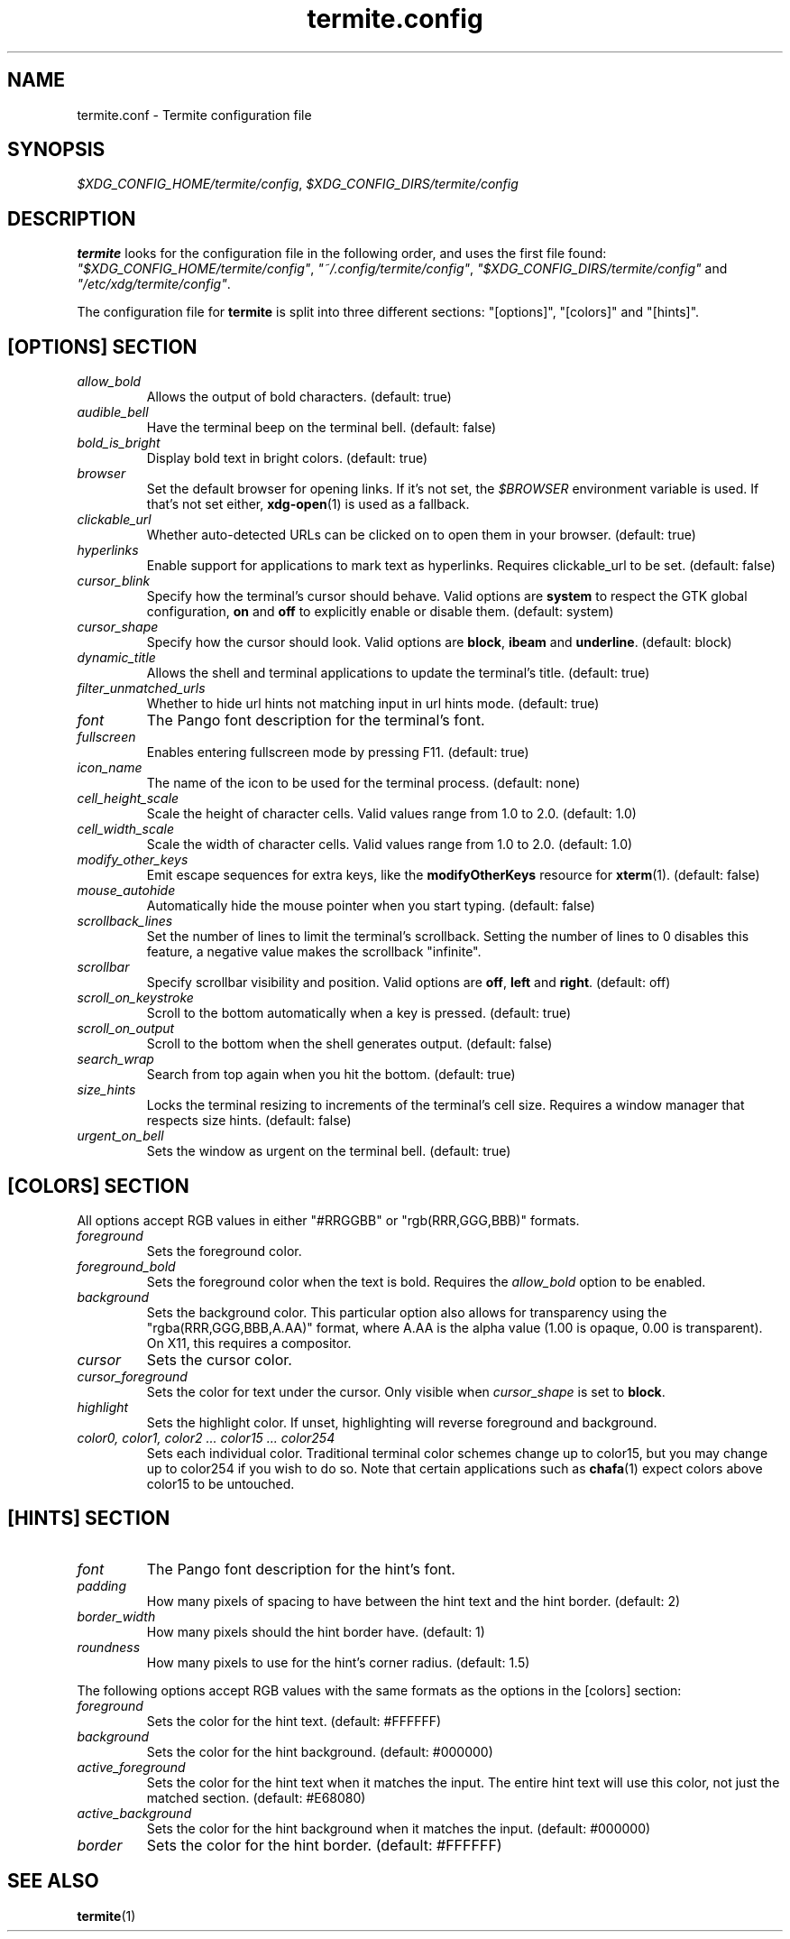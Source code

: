 .TH termite.config 5 "2020-05-07" "termite.config" "Termite Config"
.SH NAME
termite.conf \- Termite configuration file
.SH SYNOPSIS
\fI$XDG_CONFIG_HOME/termite/config\fR, \fI$XDG_CONFIG_DIRS/termite/config\fR
.SH DESCRIPTION
\fBtermite\fP looks for the configuration file in the following order, and uses
the first file found:
\fI"$XDG_CONFIG_HOME/termite/config"\fP,
\fI"~/.config/termite/config"\fP,
\fI"$XDG_CONFIG_DIRS/termite/config"\fP and \fI"/etc/xdg/termite/config"\fR.
.PP
The configuration file for \fBtermite\fR is split into three different
sections: "[options]", "[colors]" and "[hints]".
.SH [OPTIONS] SECTION
.PP
.IP \fIallow_bold\fR
Allows the output of bold characters. (default: true)
.IP \fIaudible_bell\fR
Have the terminal beep on the terminal bell. (default: false)
.IP \fIbold_is_bright\fR
Display bold text in bright colors. (default: true)
.IP \fIbrowser\fR
Set the default browser for opening links. If it's not set, the \fI$BROWSER\fR
environment variable is used. If that's not set either, \fBxdg-open\fR(1)
is used as a fallback.
.IP \fIclickable_url\fR
Whether auto-detected URLs can be clicked on to open them in your browser.
(default: true)
.IP \fIhyperlinks\fR
Enable support for applications to mark text as hyperlinks. Requires
clickable_url to be set. (default: false)
.IP \fIcursor_blink\fR
Specify how the terminal's cursor should behave. Valid options are
\fBsystem\fR to respect the GTK global configuration, \fBon\fR and
\fBoff\fR to explicitly enable or disable them. (default: system)
.IP \fIcursor_shape\fR
Specify how the cursor should look. Valid options are \fBblock\fR,
\fBibeam\fR and \fBunderline\fR. (default: block)
.IP \fIdynamic_title\fR
Allows the shell and terminal applications to update the terminal's title.
(default: true)
.IP \fIfilter_unmatched_urls\fR
Whether to hide url hints not matching input in url hints mode.
(default: true)
.IP \fIfont\fR
The Pango font description for the terminal's font.
.IP \fIfullscreen\fR
Enables entering fullscreen mode by pressing F11. (default: true)
.IP \fIicon_name\fR
The name of the icon to be used for the terminal process. (default: none)
.IP \fIcell_height_scale\fR
Scale the height of character cells. Valid values range from 1.0 to 2.0.
(default: 1.0)
.IP \fIcell_width_scale\fR
Scale the width of character cells. Valid values range from 1.0 to 2.0.
(default: 1.0)
.IP \fImodify_other_keys\fR
Emit escape sequences for extra keys, like the \fBmodifyOtherKeys\fR
resource for \fBxterm\fR(1). (default: false)
.IP \fImouse_autohide\fR
Automatically hide the mouse pointer when you start typing. (default: false)
.IP \fIscrollback_lines\fR
Set the number of lines to limit the terminal's scrollback. Setting
the number of lines to 0 disables this feature, a negative value makes
the scrollback "infinite".
.IP \fIscrollbar\fR
Specify scrollbar visibility and position. Valid options are \fBoff\fR,
\fBleft\fR and \fBright\fR. (default: off)
.IP \fIscroll_on_keystroke\fR
Scroll to the bottom automatically when a key is pressed. (default: true)
.IP \fIscroll_on_output\fR
Scroll to the bottom when the shell generates output. (default: false)
.IP \fIsearch_wrap\fR
Search from top again when you hit the bottom. (default: true)
.IP \fIsize_hints\fR
Locks the terminal resizing to increments of the terminal's cell size.
Requires a window manager that respects size hints. (default: false)
.IP \fIurgent_on_bell\fR
Sets the window as urgent on the terminal bell. (default: true)
.SH [COLORS] SECTION
All options accept RGB values in either "#RRGGBB" or "rgb(RRR,GGG,BBB)"
formats.
.PP
.IP \fIforeground\fR
Sets the foreground color.
.IP \fIforeground_bold\fR
Sets the foreground color when the text is bold. Requires the \fIallow_bold\fR
option to be enabled.
.IP \fIbackground\fR
Sets the background color. This particular option also allows for transparency
using the "rgba(RRR,GGG,BBB,A.AA)" format, where A.AA is the alpha value
(1.00 is opaque, 0.00 is transparent). On X11, this requires a compositor.
.IP \fIcursor\fR
Sets the cursor color.
.IP \fIcursor_foreground\fR
Sets the color for text under the cursor. Only visible when \fIcursor_shape\fR
is set to \fBblock\fR.
.IP \fIhighlight\fR
Sets the highlight color. If unset, highlighting will reverse foreground and
background.
.IP \fIcolor0,\ color1,\ color2\ ...\ color15\ ...\ color254\fR
Sets each individual color. Traditional terminal color schemes change up to
color15, but you may change up to color254 if you wish to do so. Note that
certain applications such as \fBchafa\fR(1) expect colors above color15 to be
untouched.
.SH [HINTS] SECTION
.PP
.IP \fIfont\fR
The Pango font description for the hint's font.
.IP \fIpadding\fR
How many pixels of spacing to have between the hint text and the hint border.
(default: 2)
.IP \fIborder_width\fR
How many pixels should the hint border have. (default: 1)
.IP \fIroundness\fR
How many pixels to use for the hint's corner radius. (default: 1.5)
.PP
The following options accept RGB values with the same formats as the options
in the [colors] section:
.IP \fIforeground\fR
Sets the color for the hint text. (default: #FFFFFF)
.IP \fIbackground\fR
Sets the color for the hint background. (default: #000000)
.IP \fIactive_foreground\fR
Sets the color for the hint text when it matches the input. The entire hint text
will use this color, not just the matched section. (default: #E68080)
.IP \fIactive_background\fR
Sets the color for the hint background when it matches the input. (default: #000000)
.IP \fIborder\fR
Sets the color for the hint border. (default: #FFFFFF)
.SH SEE ALSO
\fBtermite\fR(1)
